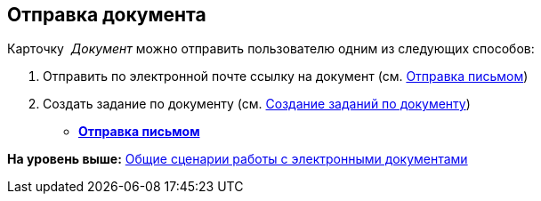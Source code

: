 [[ariaid-title1]]
== Отправка документа

Карточку  [.dfn .term]_Документ_ можно отправить пользователю одним из следующих способов:

. Отправить по электронной почте ссылку на документ (см. xref:task_Doc_Mail.adoc[Отправка письмом])
. Создать задание по документу (см. xref:Doc_CreateTasks.adoc[Создание заданий по документу])

* *xref:../topics/task_Doc_Mail.adoc[Отправка письмом]* +

*На уровень выше:* xref:../topics/Doc_Work_General.adoc[Общие сценарии работы с электронными документами]
